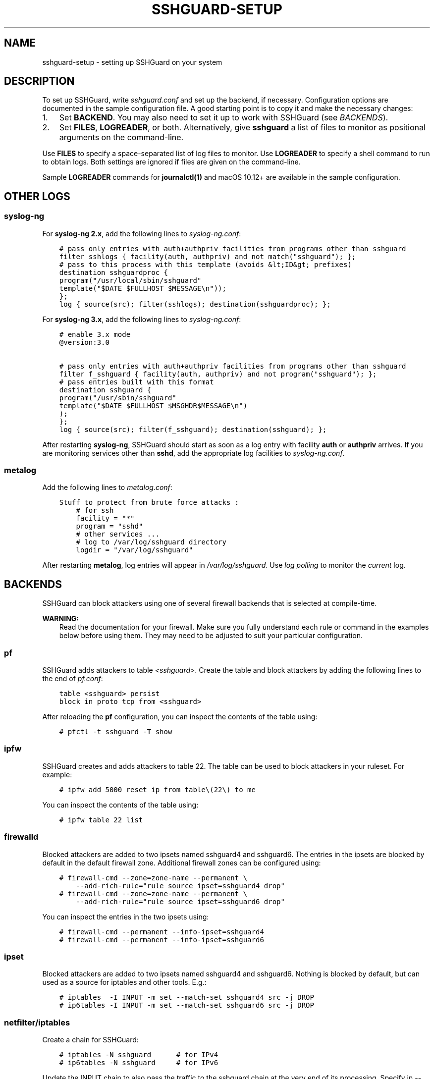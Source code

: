 .\" Man page generated from reStructuredText.
.
.TH SSHGUARD-SETUP 7 "August 27, 2020" "2.4" "SSHGuard Manual"
.SH NAME
sshguard-setup \- setting up SSHGuard on your system
.
.nr rst2man-indent-level 0
.
.de1 rstReportMargin
\\$1 \\n[an-margin]
level \\n[rst2man-indent-level]
level margin: \\n[rst2man-indent\\n[rst2man-indent-level]]
-
\\n[rst2man-indent0]
\\n[rst2man-indent1]
\\n[rst2man-indent2]
..
.de1 INDENT
.\" .rstReportMargin pre:
. RS \\$1
. nr rst2man-indent\\n[rst2man-indent-level] \\n[an-margin]
. nr rst2man-indent-level +1
.\" .rstReportMargin post:
..
.de UNINDENT
. RE
.\" indent \\n[an-margin]
.\" old: \\n[rst2man-indent\\n[rst2man-indent-level]]
.nr rst2man-indent-level -1
.\" new: \\n[rst2man-indent\\n[rst2man-indent-level]]
.in \\n[rst2man-indent\\n[rst2man-indent-level]]u
..
.SH DESCRIPTION
.sp
To set up SSHGuard, write \fIsshguard.conf\fP and set up the backend, if
necessary. Configuration options are documented in the sample configuration
file. A good starting point is to copy it and make the necessary changes:
.INDENT 0.0
.IP 1. 3
Set \fBBACKEND\fP\&. You may also need to set it up to work with SSHGuard
(see \fI\%BACKENDS\fP).
.IP 2. 3
Set \fBFILES\fP, \fBLOGREADER\fP, or both. Alternatively, give \fBsshguard\fP a
list of files to monitor as positional arguments on the command\-line.
.UNINDENT
.sp
Use \fBFILES\fP to specify a space\-separated list of log files to monitor.
Use \fBLOGREADER\fP to specify a shell command to run to obtain logs. Both
settings are ignored if files are given on the command\-line.
.sp
Sample \fBLOGREADER\fP commands for \fBjournalctl(1)\fP and macOS 10.12+ are
available in the sample configuration.
.SH OTHER LOGS
.SS syslog\-ng
.sp
For \fBsyslog\-ng 2.x\fP, add the following lines to \fIsyslog\-ng.conf\fP:
.INDENT 0.0
.INDENT 3.5
.sp
.nf
.ft C
# pass only entries with auth+authpriv facilities from programs other than sshguard
filter sshlogs { facility(auth, authpriv) and not match("sshguard"); };
# pass to this process with this template (avoids &lt;ID&gt; prefixes)
destination sshguardproc {
program("/usr/local/sbin/sshguard"
template("$DATE $FULLHOST $MESSAGE\en"));
};
log { source(src); filter(sshlogs); destination(sshguardproc); };
.ft P
.fi
.UNINDENT
.UNINDENT
.sp
For \fBsyslog\-ng 3.x\fP, add the following lines to \fIsyslog\-ng.conf\fP:
.INDENT 0.0
.INDENT 3.5
.sp
.nf
.ft C
# enable 3.x mode
@version:3.0

# pass only entries with auth+authpriv facilities from programs other than sshguard
filter f_sshguard { facility(auth, authpriv) and not program("sshguard"); };
# pass entries built with this format
destination sshguard {
program("/usr/sbin/sshguard"
template("$DATE $FULLHOST $MSGHDR$MESSAGE\en")
);
};
log { source(src); filter(f_sshguard); destination(sshguard); };
.ft P
.fi
.UNINDENT
.UNINDENT
.sp
After restarting \fBsyslog\-ng\fP, SSHGuard should start as soon as a log entry
with facility \fBauth\fP or \fBauthpriv\fP arrives. If you are monitoring
services other than \fBsshd\fP, add the appropriate log facilities to
\fIsyslog\-ng.conf\fP\&.
.SS metalog
.sp
Add the following lines to \fImetalog.conf\fP:
.INDENT 0.0
.INDENT 3.5
.sp
.nf
.ft C
Stuff to protect from brute force attacks :
    # for ssh
    facility = "*"
    program = "sshd"
    # other services ...
    # log to /var/log/sshguard directory
    logdir = "/var/log/sshguard"
.ft P
.fi
.UNINDENT
.UNINDENT
.sp
After restarting \fBmetalog\fP, log entries will appear in
\fI/var/log/sshguard\fP\&.  Use \fIlog polling\fP to monitor the \fIcurrent\fP log.
.SH BACKENDS
.sp
SSHGuard can block attackers using one of several firewall backends that is
selected at compile\-time.
.sp
\fBWARNING:\fP
.INDENT 0.0
.INDENT 3.5
Read the documentation for your firewall. Make sure you fully understand each rule or command in the examples below before using them. They may need to be adjusted to suit your particular configuration.
.UNINDENT
.UNINDENT
.SS pf
.sp
SSHGuard adds attackers to table \fI<sshguard>\fP\&. Create the table and block
attackers by adding the following lines to the end of \fIpf.conf\fP:
.INDENT 0.0
.INDENT 3.5
.sp
.nf
.ft C
table <sshguard> persist
block in proto tcp from <sshguard>
.ft P
.fi
.UNINDENT
.UNINDENT
.sp
After reloading the \fBpf\fP configuration, you can inspect the contents of
the table using:
.INDENT 0.0
.INDENT 3.5
.sp
.nf
.ft C
# pfctl \-t sshguard \-T show
.ft P
.fi
.UNINDENT
.UNINDENT
.SS ipfw
.sp
SSHGuard creates and adds attackers to table 22. The table can be used to
block attackers in your ruleset. For example:
.INDENT 0.0
.INDENT 3.5
.sp
.nf
.ft C
# ipfw add 5000 reset ip from table\e(22\e) to me
.ft P
.fi
.UNINDENT
.UNINDENT
.sp
You can inspect the contents of the table using:
.INDENT 0.0
.INDENT 3.5
.sp
.nf
.ft C
# ipfw table 22 list
.ft P
.fi
.UNINDENT
.UNINDENT
.SS firewalld
.sp
Blocked attackers are added to two ipsets named sshguard4 and sshguard6.
The entries in the ipsets are blocked by default in the default firewall
zone. Additional firewall zones can be configured using:
.INDENT 0.0
.INDENT 3.5
.sp
.nf
.ft C
# firewall\-cmd \-\-zone=zone\-name \-\-permanent \e
    \-\-add\-rich\-rule="rule source ipset=sshguard4 drop"
# firewall\-cmd \-\-zone=zone\-name \-\-permanent \e
    \-\-add\-rich\-rule="rule source ipset=sshguard6 drop"
.ft P
.fi
.UNINDENT
.UNINDENT
.sp
You can inspect the entries in the two ipsets using:
.INDENT 0.0
.INDENT 3.5
.sp
.nf
.ft C
# firewall\-cmd \-\-permanent \-\-info\-ipset=sshguard4
# firewall\-cmd \-\-permanent \-\-info\-ipset=sshguard6
.ft P
.fi
.UNINDENT
.UNINDENT
.SS ipset
.sp
Blocked attackers are added to two ipsets named sshguard4 and sshguard6.
Nothing is blocked by default, but can used as a source for iptables
and other tools. E.g.:
.INDENT 0.0
.INDENT 3.5
.sp
.nf
.ft C
# iptables  \-I INPUT \-m set \-\-match\-set sshguard4 src \-j DROP
# ip6tables \-I INPUT \-m set \-\-match\-set sshguard6 src \-j DROP
.ft P
.fi
.UNINDENT
.UNINDENT
.SS netfilter/iptables
.sp
Create a chain for SSHGuard:
.INDENT 0.0
.INDENT 3.5
.sp
.nf
.ft C
# iptables \-N sshguard      # for IPv4
# ip6tables \-N sshguard     # for IPv6
.ft P
.fi
.UNINDENT
.UNINDENT
.sp
Update the INPUT chain to also pass the traffic to the sshguard chain at the
very end of its processing. Specify in \-\-dport all the ports of services
your sshguard protects. If you want to prevent attackers from doing any
traffic to the host, remove the option completely:
.INDENT 0.0
.INDENT 3.5
.sp
.nf
.ft C
# block any traffic from abusers
iptables \-A INPUT \-j sshguard
ip6tables \-A INPUT \-j sshguard
.ft P
.fi
.UNINDENT
.UNINDENT
.sp
Or:
.INDENT 0.0
.INDENT 3.5
.sp
.nf
.ft C
# block abusers only for SSH, FTP, POP, IMAP services (use "multiport" module)
iptables \-A INPUT \-m multiport \-p tcp \-\-destination\-ports 21,22,110,143 \-j sshguard
ip6tables \-A INPUT \-m multiport \-p tcp \-\-destination\-ports 21,22,110,143 \-j sshguard
.ft P
.fi
.UNINDENT
.UNINDENT
.sp
Verify that you have NOT a default allow rule passing all ssh traffic higher
in the chain. Verify that you have NOT a default deny rule blocking all ssh
traffic in your firewall. In either case, you already have the skill to
adjust your firewall setup.
.sp
Here is a sample ruleset that makes sense:
.INDENT 0.0
.INDENT 3.5
.sp
.nf
.ft C
iptables \-N sshguard
# block whatever SSHGuard says be bad ...
iptables \-A INPUT \-j sshguard
# enable ssh, dns, http, https
iptables \-A INPUT \-p tcp \-\-dport 22 \-j ACCEPT
iptables \-A INPUT \-p udp \-\-dport 53 \-j ACCEPT
iptables \-A INPUT \-p tcp \-\-dport 80 \-j ACCEPT
iptables \-A INPUT \-p tcp \-\-dport 443 \-j ACCEPT
# and block everything else (default deny)
iptables \-P INPUT DROP
.ft P
.fi
.UNINDENT
.UNINDENT
.sp
When rebooting, most systems reset the firewall configuration by default. To
preserve your configuration, you usually use the iptables\-save and
iptables\-restore utilities. However, each Linux variant has its own "right
way".
.SS nftables
.sp
SSHGuard creates tables with a high priority and adds attackers to a set
automatically.
.sp
You can inspect the contents of the sets using:
.INDENT 0.0
.INDENT 3.5
.sp
.nf
.ft C
# nft list set ip sshguard attackers
# nft list set ip6 sshguard attackers
.ft P
.fi
.UNINDENT
.UNINDENT
.sp
Moreover, you can display sshguard\(aqs tables with:
.INDENT 0.0
.INDENT 3.5
.sp
.nf
.ft C
# nft list table ip sshguard
# nft list table ip6 sshguard
.ft P
.fi
.UNINDENT
.UNINDENT
.SH TROUBLESHOOTING
.SS Is SSHGuard configured correctly?
.sp
Check that the correct \fBFILES\fP (or \fBLOGREADER\fP) and BACKEND are set in
\fIsshguard.conf\fP\&.
.SS Is SSHGuard running?
.sp
SSHGuard spawns a pipeline of cooperating processes. You can verify that
SSHGuard is started correctly by viewing your process list using \fBps\fP or
\fBtop\fP\&. Shown here are the processes associated with an example
configuration:
.INDENT 0.0
.INDENT 3.5
.sp
.nf
.ft C
/bin/sh /opt/sshguard/sbin/sshguard
tail \-F \-n 0 /tmp/log.txt
/opt/sshguard/libexec/sshg\-parser
/opt/sshguard/libexec/sshg\-blocker \-a 30 \-p 120 \-s 1800 \-N 128 \-n 32
/bin/sh /usr/local/libexec/sshg\-fw\-null
.ft P
.fi
.UNINDENT
.UNINDENT
.sp
In order:
.INDENT 0.0
.INDENT 3.5
.INDENT 0.0
.IP \(bu 2
SSHGuard, installed in \fI/opt/sshguard\fP, is being interpreted by \fI/bin/sh\fP\&.
.IP \(bu 2
SSHGuard launched \fBtail \-F \-n 0\fP, which is monitoring \fI/tmp/log.txt\fP\&.
.IP \(bu 2
The default parser \fBsshg\-parser\fP is running.
.IP \(bu 2
The blocker is running with options \fB\-a 30 \-p 120 \-s 1800 \-N 128 \-n 32\fP\&.
.IP \(bu 2
The firewall \fBsshg\-fw\-null\fP is running. The null backend doesn\(aqt actually
block any attacks.
.UNINDENT
.UNINDENT
.UNINDENT
.SS Is SSHGuard recognizing attacks?
.sp
SSHGuard recognizes attacks by parsing log messages. The format of log
messages can occasionally change. If you are using the default, built\-in
attack parser, you can check if SSHGuard recognizes your attacks by running:
.INDENT 0.0
.INDENT 3.5
.sp
.nf
.ft C
$ cat /var/log/auth.log | %PREFIX%/libexec/sshg\-parser \-a
.ft P
.fi
.UNINDENT
.UNINDENT
.sp
Log messages that are recognized as attacks are prefixed with a \(aq*\(aq at the
beginning of each line. If a log message that should be recognized as an
attack is not, consider reporting it.
.SH EXAMPLES
.sp
Ignore \fBFILES\fP and monitor these files instead:
.INDENT 0.0
.INDENT 3.5
.sp
.nf
.ft C
# sshguard /var/log/auth.log /var/log/maillog
.ft P
.fi
.UNINDENT
.UNINDENT
.SH SEE ALSO
.sp
sshguard(8)
.\" Generated by docutils manpage writer.
.
